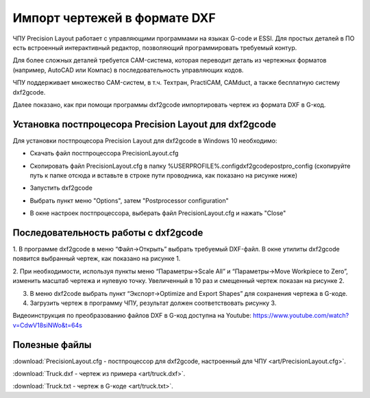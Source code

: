 ﻿Импорт чертежей в формате DXF
================================

ЧПУ Precision Layout работает с управляющими программами на языках G-code и ESSI. 
Для простых деталей в ПО есть встроенный интерактивный редактор, позволяющий программировать требуемый контур.

Для более сложных деталей требуется CAM-система, которая переводит деталь из чертежных форматов (например, AutoCAD или Компас) в последовательность управляющих кодов.

ЧПУ поддерживает множество CAM-систем, в т.ч. Техтран, PractiCAM, CAMduct, а также бесплатную систему dxf2gcode.

Далее показано, как при помощи программы dxf2gcode импортировать чертеж из формата DXF в G-код.

Установка постпроцесора Precision Layout для dxf2gcode
^^^^^^^^^^^^^^^^^^^^^^^^^^^^^^^^^^^^^^^^^^^^^^^^^^^
Для установки постпроцесора Precision Layout для dxf2gcode в Windows 10 необходимо:

* Скачать файл постпроцессора PrecisionLayout.cfg 
* Скопировать файл PrecisionLayout.cfg в папку %USERPROFILE%\.config\dxf2gcode\postpro_config (скопируйте путь к папке отсюда и вставьте в строке пути проводника, как показано на рисунке ниже)
    .. image:: art/save_postprocessor_file.png
        :alt: Скопировать файл PrecisionLayout.cfg
        :align: left
* Запустить dxf2gcode
* Выбрать пункт меню "Options", затем "Postprocessor configuration"
    .. image:: art/open_postprocessor_configuration.png
        :alt: Выбрать пункт меню "Options", затем "Postprocessor configuration"
        :align: left
* В окне настроек постпроцессора, выберать файл PrecisionLayout.cfg и нажать "Close"
    .. image:: art/postprocessor_configuration.png
        :alt: В окне настроек постпроцессора, выберать файл PrecisionLayout.cfg и нажать Close
        :align: left


Последовательность работы с dxf2gcode
^^^^^^^^^^^^^^^^^^^^^^^^^^^^^^^^^^^^^

1.	В программе dxf2gcode в меню “Файл->Открыть” выбрать требуемый DXF-файл. 
В окне утилиты dxf2gcode появится выбранный чертеж, как показано на рисунке 1.

.. image:: art/dxf2code1.png
   :alt: Рисунок 1
   :align: left


2.	При необходимости, используя пункты меню “Параметры->Scale All” и “Параметры->Move Workpiece to Zero”, 
изменить масштаб чертежа и нулевую точку. Увеличенный в 10 раз и смещенный чертеж показан на рисунке 2.

.. image:: art/dxf2code2.png
   :alt: Рисунок 2
   :align: left


3.	В меню dxf2code выбрать пункт “Экспорт->Optimize and Export Shapes” для сохранения чертежа в G-коде.

4.	Загрузить чертеж в программу ЧПУ, результат должен соответствовать рисунку 3. 

.. image:: art/dxf2code3.png
   :alt: Рисунок 3
   :align: left


Видеоинструкция по преобразованию файлов DXF в G-код доступна на Youtube: https://www.youtube.com/watch?v=CdwV18siNWo&t=64s

.. raw:: html

    <iframe width="560" height="315" src="https://www.youtube.com/embed/CdwV18siNWo?rel=0&amp;showinfo=0" frameborder="0" allow="autoplay; encrypted-media" allowfullscreen></iframe>


Полезные файлы
^^^^^^^^^^^^^^

:download:`PrecisionLayout.cfg - постпроцессор для dxf2gcode, настроенный для ЧПУ <art/PrecisionLayout.cfg>`.

:download:`Truck.dxf - чертеж из примера <art/truck.dxf>`.

:download:`Truck.txt - чертеж в G-коде <art/truck.txt>`.


